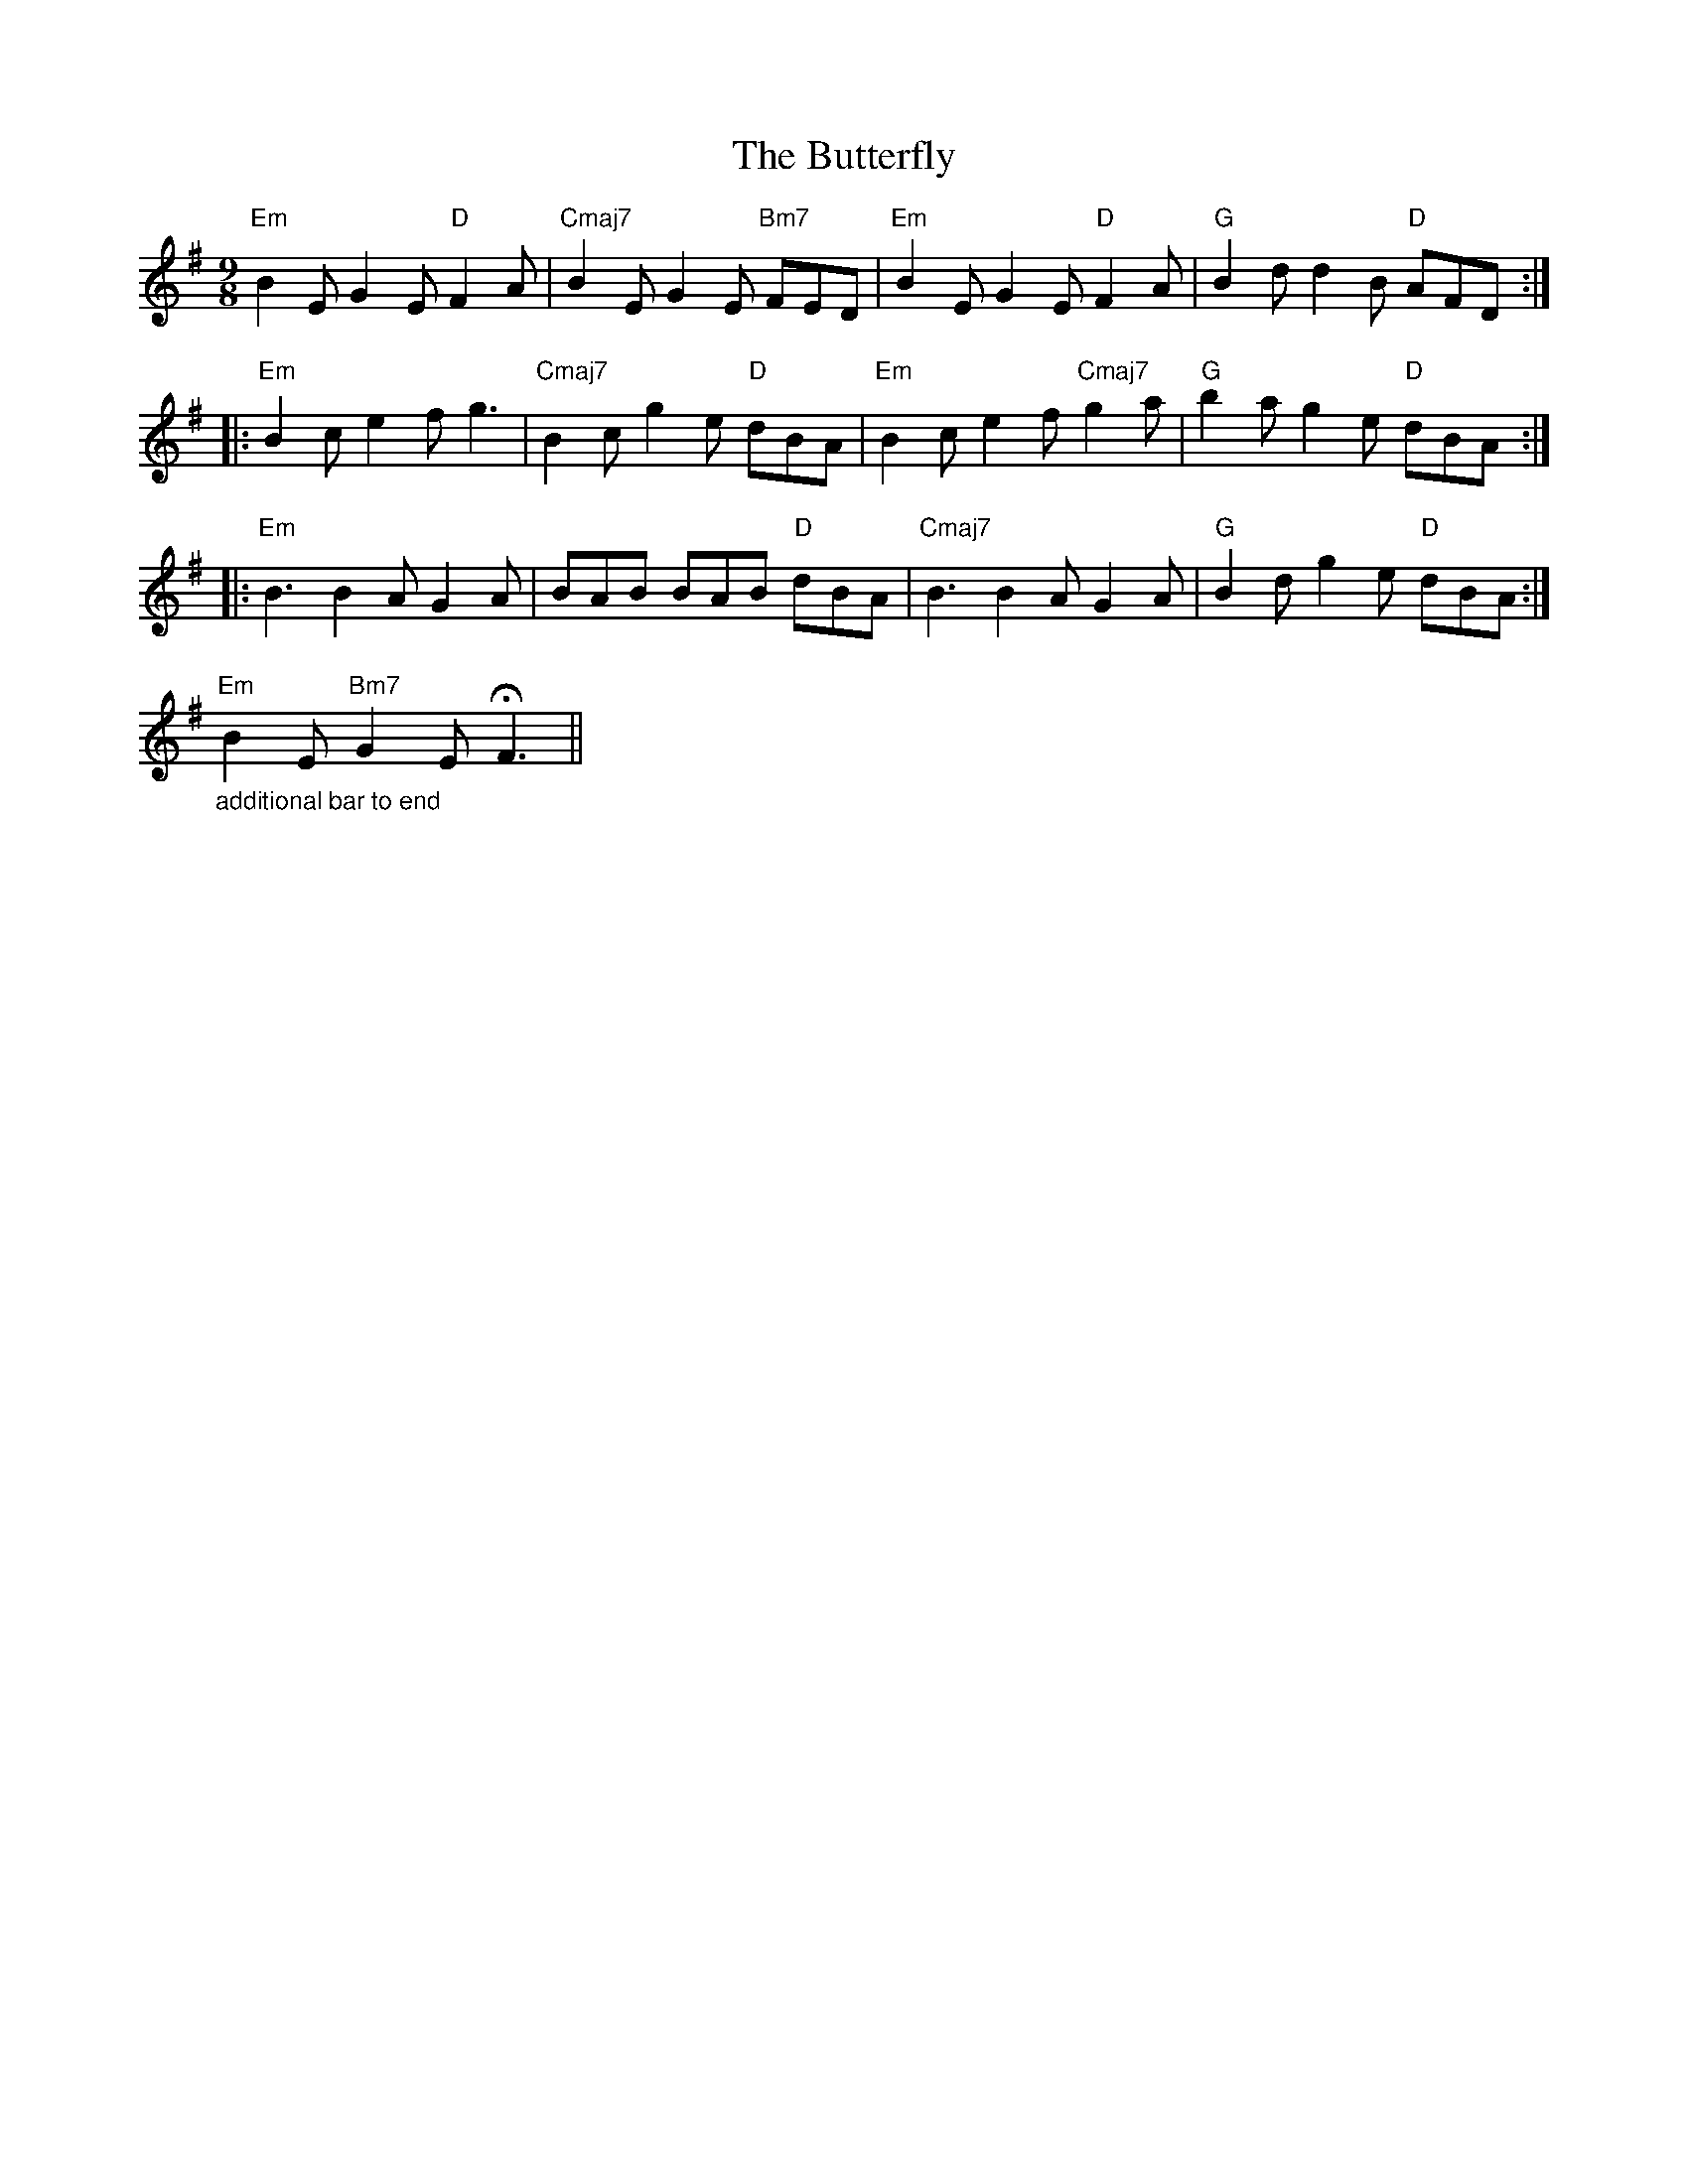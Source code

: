 X: 5639
T: Butterfly, The
R: slip jig
M: 9/8
K: Eminor
"Em"B2 E G2 E "D"F2 A|"Cmaj7"B2 E G2 E "Bm7"FED|"Em"B2 E G2 E "D"F2 A|"G"B2 d d2 B "D"AFD:|
|:"Em"B2 c e2 f g3|"Cmaj7"B2 c g2 e "D"dBA|"Em"B2 c e2 f "Cmaj7"g2 a|"G"b2 a g2 e "D"dBA:|
|:"Em"B3 B2 A G2 A|BAB BAB "D"dBA|"Cmaj7"B3 B2 A G2 A|"G"B2 d g2 e "D"dBA:|
"_additional bar to end""Em"B2 E "Bm7"G2 E HF3||

